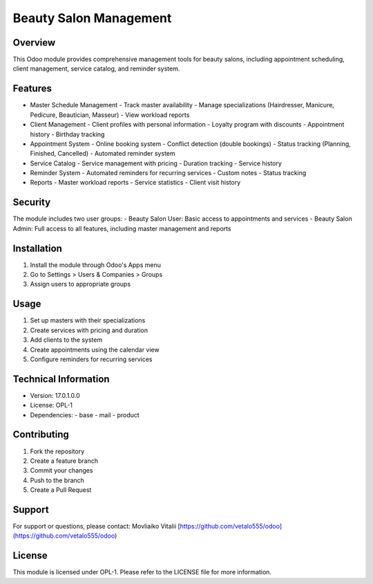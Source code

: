 Beauty Salon Management
=======================

Overview
--------
This Odoo module provides comprehensive management tools for beauty salons, including appointment scheduling, client management, service catalog, and reminder system.

Features
--------
- Master Schedule Management
  - Track master availability
  - Manage specializations (Hairdresser, Manicure, Pedicure, Beautician, Masseur)
  - View workload reports

- Client Management
  - Client profiles with personal information
  - Loyalty program with discounts
  - Appointment history
  - Birthday tracking

- Appointment System
  - Online booking system
  - Conflict detection (double bookings)
  - Status tracking (Planning, Finished, Cancelled)
  - Automated reminder system

- Service Catalog
  - Service management with pricing
  - Duration tracking
  - Service history

- Reminder System
  - Automated reminders for recurring services
  - Custom notes
  - Status tracking

- Reports
  - Master workload reports
  - Service statistics
  - Client visit history

Security
--------
The module includes two user groups:
- Beauty Salon User: Basic access to appointments and services
- Beauty Salon Admin: Full access to all features, including master management and reports

Installation
------------
1. Install the module through Odoo's Apps menu
2. Go to Settings > Users & Companies > Groups
3. Assign users to appropriate groups

Usage
-----
1. Set up masters with their specializations
2. Create services with pricing and duration
3. Add clients to the system
4. Create appointments using the calendar view
5. Configure reminders for recurring services

Technical Information
---------------------
- Version: 17.0.1.0.0
- License: OPL-1
- Dependencies:
  - base
  - mail
  - product

Contributing
------------
1. Fork the repository
2. Create a feature branch
3. Commit your changes
4. Push to the branch
5. Create a Pull Request

Support
-------
For support or questions, please contact:
Movliaiko Vitalii
[https://github.com/vetalo555/odoo](https://github.com/vetalo555/odoo)

License
-------
This module is licensed under OPL-1. Please refer to the LICENSE file for more information.
